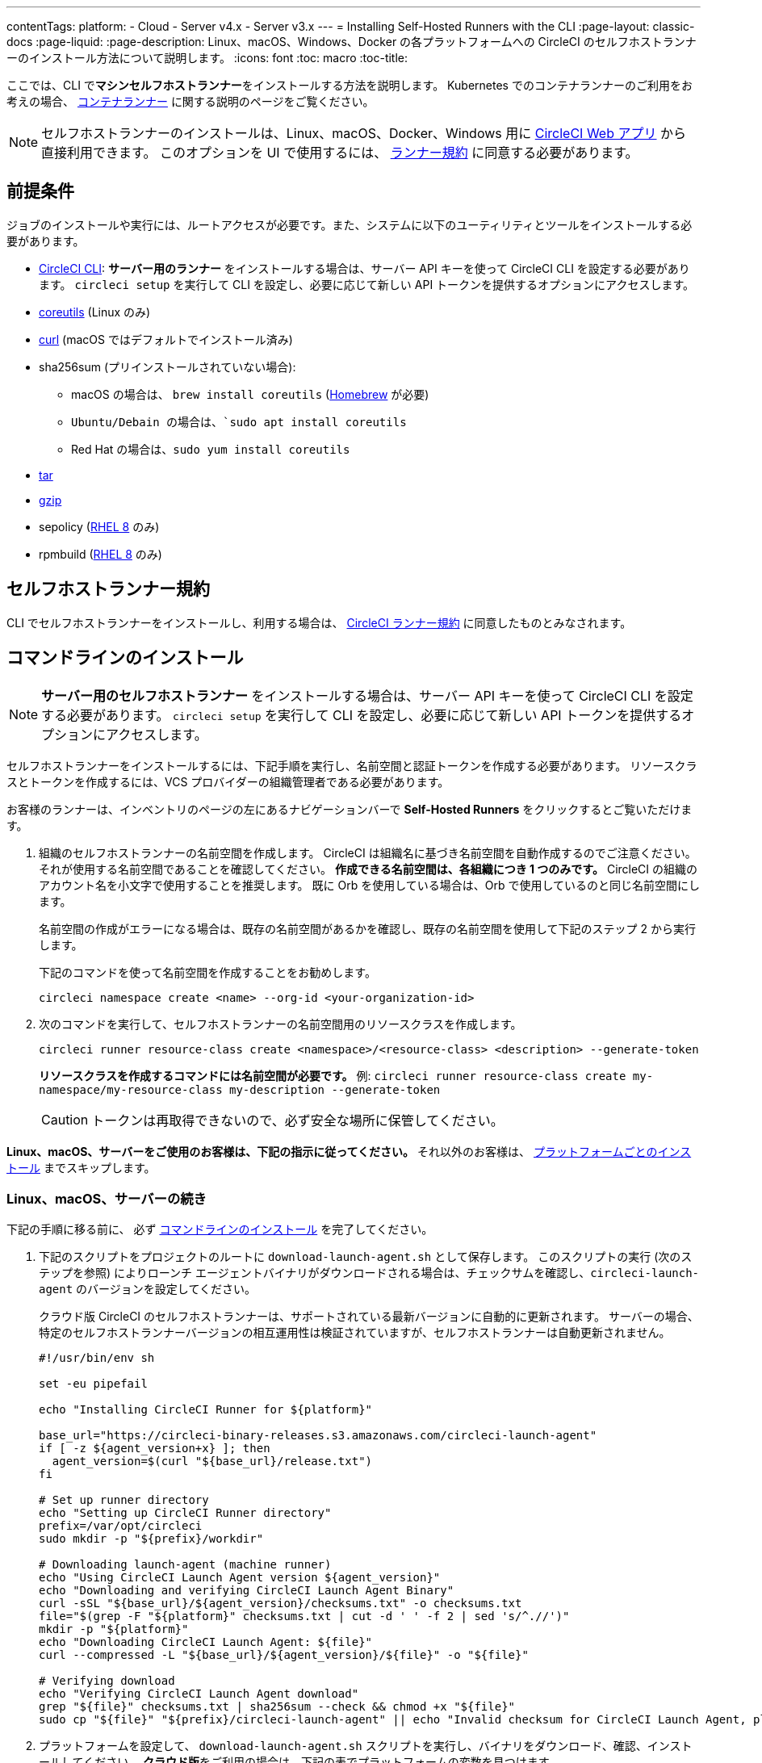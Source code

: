---

contentTags:
  platform:
  - Cloud
  - Server v4.x
  - Server v3.x
---
= Installing Self-Hosted Runners with the CLI
:page-layout: classic-docs
:page-liquid:
:page-description: Linux、macOS、Windows、Docker の各プラットフォームへの CircleCI のセルフホストランナーのインストール方法について説明します。
:icons: font
:toc: macro
:toc-title:

ここでは、CLI で**マシンセルフホストランナー**をインストールする方法を説明します。 Kubernetes でのコンテナランナーのご利用をお考えの場合、 <<container-runner#,コンテナランナー>> に関する説明のページをご覧ください。

NOTE: セルフホストランナーのインストールは、Linux、macOS、Docker、Windows 用に https://app.circleci.com/[CircleCI Web アプリ] から直接利用できます。 このオプションを UI で使用するには、 <<#self-hosted-runner-terms-agreement,ランナー規約>> に同意する必要があります。

[#prerequisites]
== 前提条件

ジョブのインストールや実行には、ルートアクセスが必要です。また、システムに以下のユーティリティとツールをインストールする必要があります。

* <<local-cli#,CircleCI CLI>>:  **サーバー用のランナー** をインストールする場合は、サーバー API キーを使って CircleCI CLI を設定する必要があります。 `circleci setup` を実行して CLI を設定し、必要に応じて新しい API トークンを提供するオプションにアクセスします。
* https://www.gnu.org/software/coreutils/[coreutils] (Linux のみ)
* https://curl.se/[curl] (macOS ではデフォルトでインストール済み)
* sha256sum (プリインストールされていない場合):
- macOS の場合は、 `brew install coreutils` (https://brew.sh/[Homebrew] が必要)
- `Ubuntu/Debain の場合は、`sudo apt install coreutils`
- Red Hat の場合は、`sudo yum install coreutils`
* https://www.gnu.org/software/tar/[tar]

* https://www.gnu.org/software/gzip/[gzip]
* sepolicy (https://www.redhat.com/en/enterprise-linux-8/details[RHEL 8] のみ)
* rpmbuild (https://www.redhat.com/en/enterprise-linux-8/details[RHEL 8] のみ)

[self-hosted-runner-terms-agreement]
== セルフホストランナー規約

CLI でセルフホストランナーをインストールし、利用する場合は、 https://circleci.com/legal/runner-terms/[CircleCI ランナー規約] に同意したものとみなされます。

[#command-line-installation]
== コマンドラインのインストール

NOTE: **サーバー用のセルフホストランナー** をインストールする場合は、サーバー API キーを使って CircleCI CLI を設定する必要があります。 `circleci setup` を実行して CLI を設定し、必要に応じて新しい API トークンを提供するオプションにアクセスします。

セルフホストランナーをインストールするには、下記手順を実行し、名前空間と認証トークンを作成する必要があります。 リソースクラスとトークンを作成するには、VCS プロバイダーの組織管理者である必要があります。

お客様のランナーは、インベントリのページの左にあるナビゲーションバーで *Self-Hosted Runners* をクリックするとご覧いただけます。

. 組織のセルフホストランナーの名前空間を作成します。 CircleCI は組織名に基づき名前空間を自動作成するのでご注意ください。 それが使用する名前空間であることを確認してください。 *作成できる名前空間は、各組織につき 1 つのみです。*  CircleCI の組織のアカウント名を小文字で使用することを推奨します。 既に Orb を使用している場合は、Orb で使用しているのと同じ名前空間にします。
+
名前空間の作成がエラーになる場合は、既存の名前空間があるかを確認し、既存の名前空間を使用して下記のステップ 2 から実行します。
+
下記のコマンドを使って名前空間を作成することをお勧めします。
+
```
circleci namespace create <name> --org-id <your-organization-id>
```
. 次のコマンドを実行して、セルフホストランナーの名前空間用のリソースクラスを作成します。
+
```
circleci runner resource-class create <namespace>/<resource-class> <description> --generate-token
```
+
*リソースクラスを作成するコマンドには名前空間が必要です。*
例: `circleci runner resource-class create my-namespace/my-resource-class my-description --generate-token`
+
CAUTION: トークンは再取得できないので、必ず安全な場所に保管してください。

*Linux、macOS、サーバーをご使用のお客様は、下記の指示に従ってください。* それ以外のお客様は、 <<#platform-specific-instructions, プラットフォームごとのインストール>> までスキップします。

[#continued-for-linux-macos-and-server]
=== Linux、macOS、サーバーの続き

下記の手順に移る前に、 必ず <<#command-line-installation, コマンドラインのインストール>> を完了してください。

. 下記のスクリプトをプロジェクトのルートに `download-launch-agent.sh` として保存します。 このスクリプトの実行 (次のステップを参照) によりローンチ エージェントバイナリがダウンロードされる場合は、チェックサムを確認し、`circleci-launch-agent` のバージョンを設定してください。
+
クラウド版 CircleCI のセルフホストランナーは、サポートされている最新バージョンに自動的に更新されます。 サーバーの場合、特定のセルフホストランナーバージョンの相互運用性は検証されていますが、セルフホストランナーは自動更新されません。
+
```shell
#!/usr/bin/env sh

set -eu pipefail

echo "Installing CircleCI Runner for ${platform}"

base_url="https://circleci-binary-releases.s3.amazonaws.com/circleci-launch-agent"
if [ -z ${agent_version+x} ]; then
  agent_version=$(curl "${base_url}/release.txt")
fi

# Set up runner directory
echo "Setting up CircleCI Runner directory"
prefix=/var/opt/circleci
sudo mkdir -p "${prefix}/workdir"

# Downloading launch-agent (machine runner)
echo "Using CircleCI Launch Agent version ${agent_version}"
echo "Downloading and verifying CircleCI Launch Agent Binary"
curl -sSL "${base_url}/${agent_version}/checksums.txt" -o checksums.txt
file="$(grep -F "${platform}" checksums.txt | cut -d ' ' -f 2 | sed 's/^.//')"
mkdir -p "${platform}"
echo "Downloading CircleCI Launch Agent: ${file}"
curl --compressed -L "${base_url}/${agent_version}/${file}" -o "${file}"

# Verifying download
echo "Verifying CircleCI Launch Agent download"
grep "${file}" checksums.txt | sha256sum --check && chmod +x "${file}"
sudo cp "${file}" "${prefix}/circleci-launch-agent" || echo "Invalid checksum for CircleCI Launch Agent, please try download again"
```
. プラットフォームを設定して、 `download-launch-agent.sh` スクリプトを実行し、バイナリをダウンロード、確認、インストールしてください。 **クラウド版**をご利用の場合は、下記の表でプラットフォームの変数を見つけます。
+
[.table.table-striped]
[cols=2*, options="header", stripes=even]
|===
|インストール対象
|変数

|Linux x86_64
|`platform=linux/amd64`

|Linux ARM64
|`platform=linux/arm64`

|macOS x86_64
|`platform=darwin/amd64`

|macOS M1
|`platform=darwin/arm64`
|===
+
例えば**クラウド版**の場合、macOS M1 のプラットフォームを設定し、`download-launch-agent.sh` スクリプトを実行するには、下記を実行します。
+
```shell
export platform=darwin/arm64 && sh ./download-launch-agent.sh

```
+
*Server v3.1.0 以降*の場合は、下記の表から実行しているサーバーのバージョンに互換性のあるマシンランナーローンチエージェントのバージョンを見つけます。
+
[.table.table-striped]
[cols=2*, options="header", stripes=even]
|===
|CircleCI Server のバージョン
|ローンチエージェントのバージョン

|3.0
|ランナーはサポートされていません

|3.1
|1.0.11147-881b608

|3.2
|1.0.19813-e9e1cd9

|3.3
|1.0.29477-605777e

|3.4
|1.0.33818-051c2fc
|===
+
`<launch-agent-version>` をサーバー用のローンチエージェントバージョンに置き換え、以下を実行します。
+
```shell
export agent_version="<launch-agent-version>" && sh ./download-launch-agent.sh
```
+
**注:** ランナーのセットアップに成功したら、`download-launch-agent.sh` ファイルを削除します。
. 次のセクションのプラットフォームごとのインストール方法に従ってインストールを続けます。

[#platform-specific-instructions]
=== プラットフォームごとのインストール方法

下記のプラットフォームごとのインストール方法に従ってインストールを続けます。 必ず事前に名前空間とリソースクラスの作成を完了し、前のセクションの `download-launch-agent.sh` スクリプトを実行してください。 

* xref:runner-installation-linux.adoc[Linux]
* xref:runner-installation-mac.adoc[macOS]
* xref:runner-installation-windows.adoc[Windows]
* xref:runner-installation-docker.adoc[Docker]
* xref:container-runner.adoc[コンテナランナー] (現在オープンプレビュー段階)

プラットフォームの互換性仕様については、 <<<runner-overview#available-self-hosted-runner-platforms,ランナーの概要>> で詳細をご覧ください。

[#referencing-your-self-hosted-runner-on-a-job]
== ジョブでセルフホストランナーを参照する

セルフホストランナーのセットアップが完了したら、 `.circleci/config.yml` ファイルのフィールドを設定してジョブでセルフホストランナーを参照する必要があります。 セルフホストランナーを使って実行する特定のジョブについて、以下のフィールドを設定する必要があります。

{% include snippets/ja/runner-config-reference.adoc %}

[#self-hosted-runners-for-server-compatibility]
== セルフホストランナーのサーバーとの互換性

_CircleCI ランナーは CircleCI Server v3.1.0 以降で使用できます。_

CircleCI Server のマイナーバージョンはそれぞれ、特定バージョンの `circleci-launch-agent` と互換性があります。 以下の表に、CircleCI Server バージョンごとに、セルフホストランナーのインストール時に使用できる `circleci-launch-agent` のバージョンを示します。

[.table.table-striped]
[cols=2*, options="header", stripes=even]
|===
|CircleCI Server のバージョン
|ローンチエージェントのバージョン

|3.0
|ランナーはサポートされていません

|3.1
|1.0.11147-881b608

|3.2
|1.0.19813-e9e1cd9

|3.3
|1.0.29477-605777e

|3.4
|1.0.33818-051c2fc

|4.0
|1.0.33818-051c2fc
|===

[#additional-resources]
== 関連リソース

- https://hub.docker.com/r/circleci/runner[Docker Hub 上の CircleCI ランナーイメージ (英語)]
- https://github.com/CircleCI-Public/circleci-runner-docker[GitHub 上の CircleCI ランナーイメージ (英語)]
- https://circleci.com/docs/ja/[CircleCI ドキュメント - CircleCI ドキュメントの公式 Web サイト]

- https://docs.docker.com/[Docker ドキュメント (英語)]
